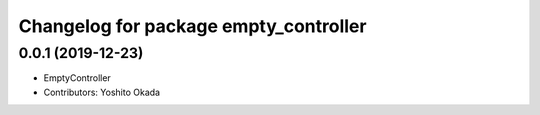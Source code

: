 ^^^^^^^^^^^^^^^^^^^^^^^^^^^^^^^^^^^^^^
Changelog for package empty_controller
^^^^^^^^^^^^^^^^^^^^^^^^^^^^^^^^^^^^^^

0.0.1 (2019-12-23)
------------------
* EmptyController
* Contributors: Yoshito Okada
